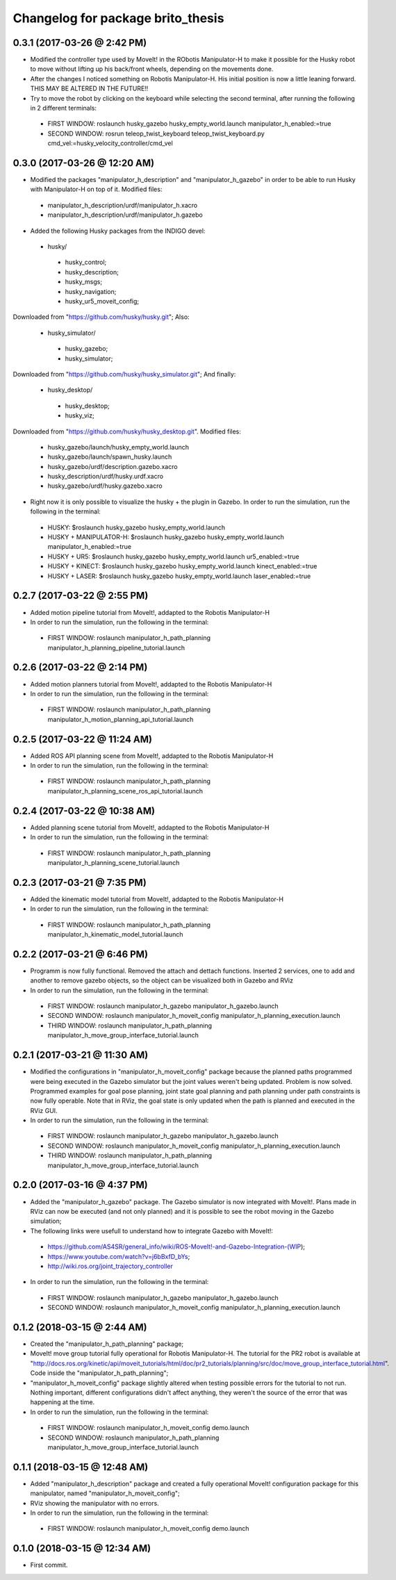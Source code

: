 ^^^^^^^^^^^^^^^^^^^^^^^^^^^^^^^^^^^^^^^^^^
Changelog for package brito_thesis
^^^^^^^^^^^^^^^^^^^^^^^^^^^^^^^^^^^^^^^^^^

0.3.1 (2017-03-26 @ 2:42 PM)
-----------
* Modified the controller type used by MoveIt! in the RObotis Manipulator-H to make it possible for the Husky robot to move without lifting up his back/front wheels, depending on the movements done. 

* After the changes I noticed something on Robotis Manipulator-H. His initial position is now a little leaning forward. THIS MAY BE ALTERED IN THE FUTURE!!

* Try to move the robot by clicking on the keyboard while selecting the second terminal, after running the following in 2 different terminals:
 - FIRST WINDOW: roslaunch husky_gazebo husky_empty_world.launch manipulator_h_enabled:=true
 - SECOND WINDOW: rosrun teleop_twist_keyboard teleop_twist_keyboard.py cmd_vel:=husky_velocity_controller/cmd_vel


0.3.0 (2017-03-26 @ 12:20 AM)
-----------
* Modified the packages "manipulator_h_description" and "manipulator_h_gazebo" in order to be able to run Husky with Manipulator-H on top of it. Modified files:
 - manipulator_h_description/urdf/manipulator_h.xacro
 - manipulator_h_description/urdf/manipulator_h.gazebo

* Added the following Husky packages from the INDIGO devel:
 - husky/
  - husky_control;
  - husky_description;
  - husky_msgs;
  - husky_navigation;
  - husky_ur5_moveit_config;

Downloaded from "https://github.com/husky/husky.git";
Also:
 - husky_simulator/
  - husky_gazebo;
  - husky_simulator;

Downloaded from "https://github.com/husky/husky_simulator.git";
And finally:
 - husky_desktop/
  - husky_desktop;
  - husky_viz;

Downloaded from "https://github.com/husky/husky_desktop.git".
Modified files: 
 - husky_gazebo/launch/husky_empty_world.launch
 - husky_gazebo/launch/spawn_husky.launch
 - husky_gazebo/urdf/description.gazebo.xacro
 - husky_description/urdf/husky.urdf.xacro
 - husky_gazebo/urdf/husky.gazebo.xacro

* Right now it is only possible to visualize the husky + the plugin in Gazebo. In order to run the simulation, run the following in the terminal:
 - HUSKY: $roslaunch husky_gazebo husky_empty_world.launch 
 - HUSKY + MANIPULATOR-H: $roslaunch husky_gazebo husky_empty_world.launch manipulator_h_enabled:=true
 - HUSKY + UR5: $roslaunch husky_gazebo husky_empty_world.launch ur5_enabled:=true
 - HUSKY + KINECT: $roslaunch husky_gazebo husky_empty_world.launch kinect_enabled:=true
 - HUSKY + LASER: $roslaunch husky_gazebo husky_empty_world.launch laser_enabled:=true


0.2.7 (2017-03-22 @ 2:55 PM)
-----------
* Added motion pipeline tutorial from MoveIt!, addapted to the Robotis Manipulator-H

* In order to run the simulation, run the following in the terminal:
 - FIRST WINDOW: roslaunch manipulator_h_path_planning manipulator_h_planning_pipeline_tutorial.launch


0.2.6 (2017-03-22 @ 2:14 PM)
-----------
* Added motion planners tutorial from MoveIt!, addapted to the Robotis Manipulator-H

* In order to run the simulation, run the following in the terminal:
 - FIRST WINDOW: roslaunch manipulator_h_path_planning manipulator_h_motion_planning_api_tutorial.launch


0.2.5 (2017-03-22 @ 11:24 AM)
-----------
* Added ROS API planning scene from MoveIt!, addapted to the Robotis Manipulator-H

* In order to run the simulation, run the following in the terminal:
 - FIRST WINDOW: roslaunch manipulator_h_path_planning manipulator_h_planning_scene_ros_api_tutorial.launch


0.2.4 (2017-03-22 @ 10:38 AM)
-----------
* Added planning scene tutorial from MoveIt!, addapted to the Robotis Manipulator-H

* In order to run the simulation, run the following in the terminal:
 - FIRST WINDOW: roslaunch manipulator_h_path_planning manipulator_h_planning_scene_tutorial.launch 


0.2.3 (2017-03-21 @ 7:35 PM)
-----------
* Added the kinematic model tutorial from MoveIt!, addapted to the Robotis Manipulator-H

* In order to run the simulation, run the following in the terminal:
 - FIRST WINDOW: roslaunch manipulator_h_path_planning manipulator_h_kinematic_model_tutorial.launch 


0.2.2 (2017-03-21 @ 6:46 PM)
-----------
* Programm is now fully functional. Removed the attach and dettach functions. Inserted 2 services, one to add and another to remove gazebo objects, so the object can be visualized both in Gazebo and RViz

* In order to run the simulation, run the following in the terminal:
 - FIRST WINDOW: roslaunch manipulator_h_gazebo manipulator_h_gazebo.launch
 - SECOND WINDOW: roslaunch manipulator_h_moveit_config manipulator_h_planning_execution.launch 
 - THIRD WINDOW: roslaunch manipulator_h_path_planning manipulator_h_move_group_interface_tutorial.launch


0.2.1 (2017-03-21 @ 11:30 AM)
-----------
* Modified the configurations in "manipulator_h_moveit_config" package because the planned paths programmed were being executed in the Gazebo simulator but the joint values weren't being updated. Problem is now solved. Programmed examples for goal pose planning, joint state goal planning and path planning under path constraints is now fully operable. Note that in RViz, the goal state is only updated when the path is planned and executed in the RViz GUI.

* In order to run the simulation, run the following in the terminal:
 - FIRST WINDOW: roslaunch manipulator_h_gazebo manipulator_h_gazebo.launch
 - SECOND WINDOW: roslaunch manipulator_h_moveit_config manipulator_h_planning_execution.launch 
 - THIRD WINDOW: roslaunch manipulator_h_path_planning manipulator_h_move_group_interface_tutorial.launch


0.2.0 (2017-03-16 @ 4:37 PM)
-----------
* Added the "manipulator_h_gazebo" package. The Gazebo simulator is now integrated with MoveIt!. Plans made in RViz can now be executed (and not only planned) and it is possible to see the robot moving in the Gazebo simulation;

* The following links were usefull to understand how to integrate Gazebo with MoveIt!:
 - https://github.com/AS4SR/general_info/wiki/ROS-MoveIt!-and-Gazebo-Integration-(WIP);
 - https://www.youtube.com/watch?v=j6bBxfD_bYs;
 - http://wiki.ros.org/joint_trajectory_controller

* In order to run the simulation, run the following in the terminal:
 - FIRST WINDOW: roslaunch manipulator_h_gazebo manipulator_h_gazebo.launch
 - SECOND WINDOW: roslaunch manipulator_h_moveit_config manipulator_h_planning_execution.launch  



0.1.2 (2018-03-15 @ 2:44 AM)
-----------
* Created the "manipulator_h_path_planning" package; 

* MoveIt! move group tutorial fully operational for Robotis Manipulator-H. The tutorial for the PR2 robot is available at "http://docs.ros.org/kinetic/api/moveit_tutorials/html/doc/pr2_tutorials/planning/src/doc/move_group_interface_tutorial.html". Code inside the "manipulator_h_path_planning";

* "manipulator_h_moveit_config" package slightly altered when testing possible errors for the tutorial to not run. Nothing important, different configurations didn't affect anything, they weren't the source of the error that was happening at the time.

* In order to run the simulation, run the following in the terminal:
 - FIRST WINDOW: roslaunch manipulator_h_moveit_config demo.launch 
 - SECOND WINDOW: roslaunch manipulator_h_path_planning manipulator_h_move_group_interface_tutorial.launch



0.1.1 (2018-03-15 @ 12:48 AM)
-------------------
* Added "manipulator_h_description" package and created a fully operational MoveIt! configuration package for this manipulator, named "manipulator_h_moveit_config";

* RViz showing the manipulator with no errors.

* In order to run the simulation, run the following in the terminal:
 - FIRST WINDOW: roslaunch manipulator_h_moveit_config demo.launch 



0.1.0 (2018-03-15 @ 12:34 AM)
-------------------
* First commit.
